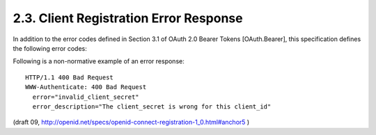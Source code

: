 2.3.  Client Registration Error Response
-----------------------------------------------------------------

In addition to the error codes defined in Section 3.1 of OAuth 2.0 Bearer Tokens [OAuth.Bearer], this specification defines the following error codes:

.. glossary::

    invalid_type
        The value of type is invalid or not supported.
    
    invalid_client_id
        The value of client_id is invalid.
    
    invalid_client_secret
        The client_secret provided for a client_update is not valid for the provided client_id.
    
    invalid_configuration_parameter
        The value of one of the configuration parameters is invalid.

Following is a non-normative example of an error response:

::

    HTTP/1.1 400 Bad Request
    WWW-Authenticate: 400 Bad Request
      error="invalid_client_secret"
      error_description="The client_secret is wrong for this client_id"


(draft 09, http://openid.net/specs/openid-connect-registration-1_0.html#anchor5 )
